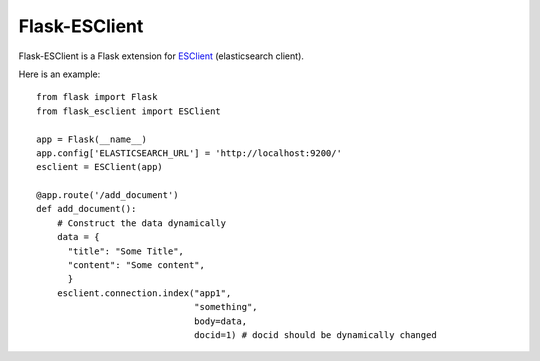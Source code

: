 Flask-ESClient
==============

Flask-ESClient is a Flask extension for ESClient_ (elasticsearch client).

.. _ESClient: https://github.com/eriky/ESClient

Here is an example::

  from flask import Flask
  from flask_esclient import ESClient

  app = Flask(__name__)
  app.config['ELASTICSEARCH_URL'] = 'http://localhost:9200/'
  esclient = ESClient(app)

  @app.route('/add_document')
  def add_document():
      # Construct the data dynamically
      data = {
        "title": "Some Title",
        "content": "Some content",
        }
      esclient.connection.index("app1",
                                "something",
                                body=data,
                                docid=1) # docid should be dynamically changed




